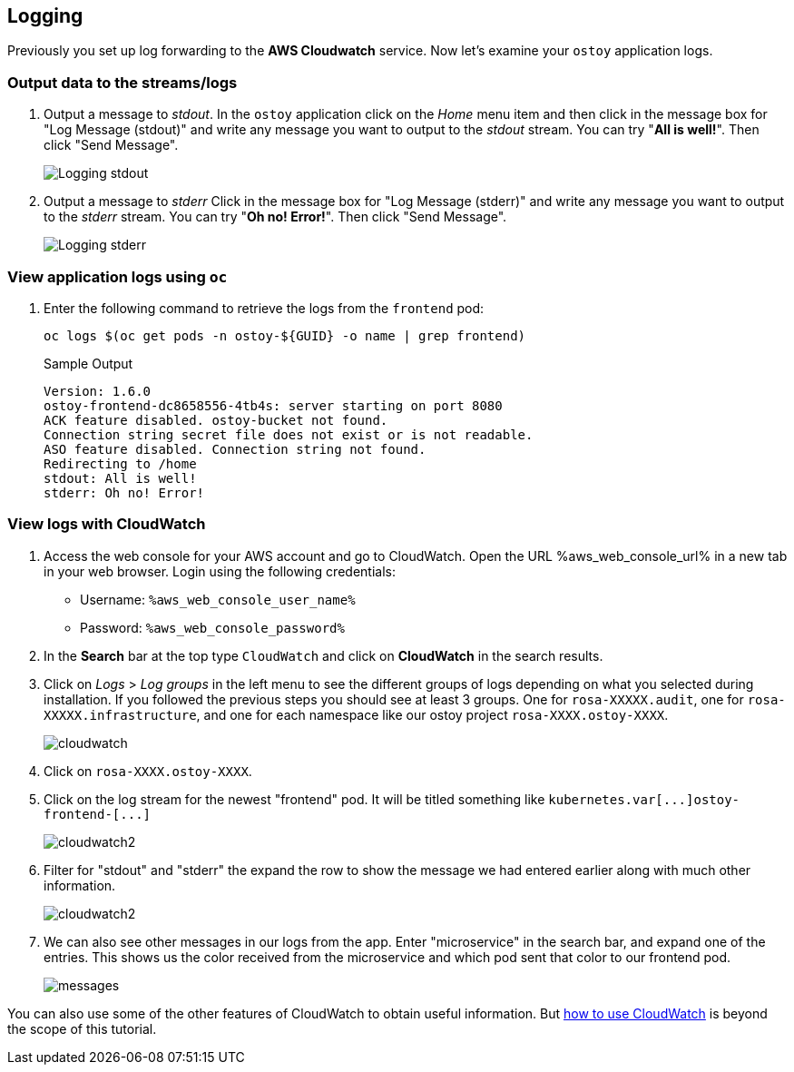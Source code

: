 == Logging

Previously you set up log forwarding to the *AWS Cloudwatch* service. Now let's examine your `ostoy` application logs.

=== Output data to the streams/logs

. Output a message to _stdout_. In the `ostoy` application click on the _Home_ menu item and then click in the message box for "Log Message (stdout)" and write any message you want to output to the _stdout_ stream.
You can try "*All is well!*".
Then click "Send Message".
+
image::images/9-ostoy-stdout.png[Logging stdout]

. Output a message to _stderr_ Click in the message box for "Log Message (stderr)" and write any message you want to output to the _stderr_ stream.
You can try "*Oh no! Error!*".
Then click "Send Message".
+
image::images/9-ostoy-stderr.png[Logging stderr]

=== View application logs using `oc`

. Enter the following command to retrieve the logs from the `frontend` pod:
+
[source,sh,role=execute]
----
oc logs $(oc get pods -n ostoy-${GUID} -o name | grep frontend)
----
+
.Sample Output
[source,text,options=nowrap]
----
Version: 1.6.0
ostoy-frontend-dc8658556-4tb4s: server starting on port 8080
ACK feature disabled. ostoy-bucket not found.
Connection string secret file does not exist or is not readable.
ASO feature disabled. Connection string not found.
Redirecting to /home
stdout: All is well!
stderr: Oh no! Error!
----

=== View logs with CloudWatch

. Access the web console for your AWS account and go to CloudWatch. Open the URL %aws_web_console_url% in a new tab in your web browser. Login using the following credentials:

* Username: `%aws_web_console_user_name%`
* Password: `%aws_web_console_password%`

. In the *Search* bar at the top type `CloudWatch` and click on *CloudWatch* in the search results.

. Click on _Logs_ > _Log groups_ in the left menu to see the different groups of logs depending on what you selected during installation.
If you followed the previous steps you should see at least 3 groups.
One for `rosa-XXXXX.audit`, one for `rosa-XXXXX.infrastructure`, and one for each namespace like our ostoy project `rosa-XXXX.ostoy-XXXX`.
+
image::images/9-cw.png[cloudwatch]

. Click on `rosa-XXXX.ostoy-XXXX`.
. Click on the log stream for the newest "frontend" pod.
It will be titled something like `+kubernetes.var[...]ostoy-frontend-[...]+`
+
image::images/9-logstream.png[cloudwatch2]

. Filter for "stdout" and "stderr" the expand the row to show the message we had entered earlier along with much other information.
+
image::images/9-stderr.png[cloudwatch2]

. We can also see other messages in our logs from the app.
Enter "microservice" in the search bar, and expand one of the entries.
This shows us the color received from the microservice and which pod sent that color to our frontend pod.
+
image::images/9-messages.png[messages]

You can also use some of the other features of CloudWatch to obtain useful information.
But https://docs.aws.amazon.com/AmazonCloudWatch/latest/monitoring/WhatIsCloudWatch.html[how to use CloudWatch] is beyond the scope of this tutorial.
